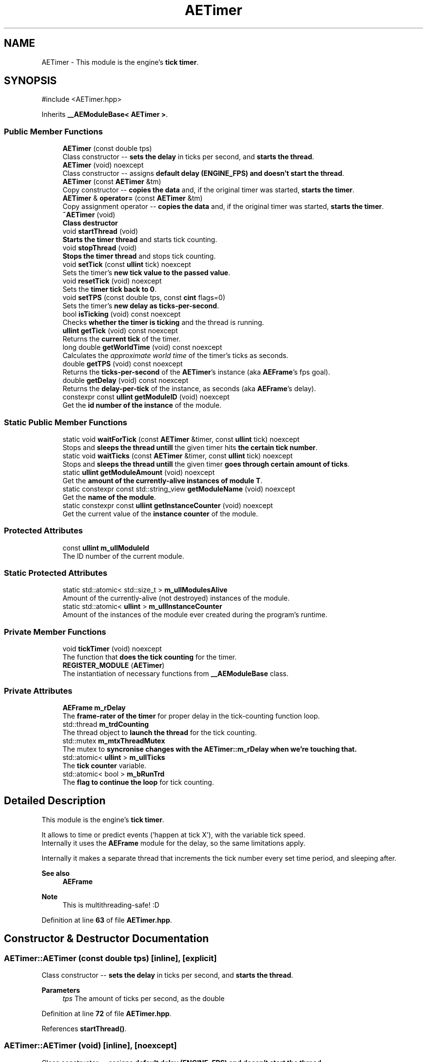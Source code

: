 .TH "AETimer" 3 "Fri Mar 29 2024 17:41:07" "Version v0.0.8.5a" "ArtyK's Console Engine" \" -*- nroff -*-
.ad l
.nh
.SH NAME
AETimer \- This module is the engine's \fBtick timer\fP\&.  

.SH SYNOPSIS
.br
.PP
.PP
\fR#include <AETimer\&.hpp>\fP
.PP
Inherits \fB__AEModuleBase< AETimer >\fP\&.
.SS "Public Member Functions"

.in +1c
.ti -1c
.RI "\fBAETimer\fP (const double tps)"
.br
.RI "Class constructor -- \fBsets the delay\fP in ticks per second, and \fBstarts the thread\fP\&. "
.ti -1c
.RI "\fBAETimer\fP (void) noexcept"
.br
.RI "Class constructor -- assigns \fBdefault delay (ENGINE_FPS) and doesn't start the thread\fP\&. "
.ti -1c
.RI "\fBAETimer\fP (const \fBAETimer\fP &tm)"
.br
.RI "Copy constructor -- \fBcopies the data\fP and, if the original timer was started, \fBstarts the timer\fP\&. "
.ti -1c
.RI "\fBAETimer\fP & \fBoperator=\fP (const \fBAETimer\fP &tm)"
.br
.RI "Copy assignment operator -- \fBcopies the data\fP and, if the original timer was started, \fBstarts the timer\fP\&. "
.ti -1c
.RI "\fB~AETimer\fP (void)"
.br
.RI "\fBClass destructor\fP "
.ti -1c
.RI "void \fBstartThread\fP (void)"
.br
.RI "\fBStarts the timer thread\fP and starts tick counting\&. "
.ti -1c
.RI "void \fBstopThread\fP (void)"
.br
.RI "\fBStops the timer thread\fP and stops tick counting\&. "
.ti -1c
.RI "void \fBsetTick\fP (const \fBullint\fP tick) noexcept"
.br
.RI "Sets the timer's \fBnew tick value to the passed value\fP\&. "
.ti -1c
.RI "void \fBresetTick\fP (void) noexcept"
.br
.RI "Sets the \fBtimer tick back to 0\fP\&. "
.ti -1c
.RI "void \fBsetTPS\fP (const double tps, const \fBcint\fP flags=0)"
.br
.RI "Sets the timer's \fBnew delay as ticks-per-second\fP\&. "
.ti -1c
.RI "bool \fBisTicking\fP (void) const noexcept"
.br
.RI "Checks \fBwhether the timer is ticking\fP and the thread is running\&. "
.ti -1c
.RI "\fBullint\fP \fBgetTick\fP (void) const noexcept"
.br
.RI "Returns the \fBcurrent tick\fP of the timer\&. "
.ti -1c
.RI "long double \fBgetWorldTime\fP (void) const noexcept"
.br
.RI "Calculates the \fIapproximate world time\fP of the timer's ticks as seconds\&. "
.ti -1c
.RI "double \fBgetTPS\fP (void) const noexcept"
.br
.RI "Returns the \fBticks-per-second\fP of the \fBAETimer\fP's instance (aka \fBAEFrame\fP's fps goal)\&. "
.ti -1c
.RI "double \fBgetDelay\fP (void) const noexcept"
.br
.RI "Returns the \fBdelay-per-tick\fP of the instance, as seconds (aka \fBAEFrame\fP's delay)\&. "
.ti -1c
.RI "constexpr const \fBullint\fP \fBgetModuleID\fP (void) noexcept"
.br
.RI "Get the \fBid number of the instance\fP of the module\&. "
.in -1c
.SS "Static Public Member Functions"

.in +1c
.ti -1c
.RI "static void \fBwaitForTick\fP (const \fBAETimer\fP &timer, const \fBullint\fP tick) noexcept"
.br
.RI "Stops and \fBsleeps the thread untill\fP the given timer hits \fBthe certain tick number\fP\&. "
.ti -1c
.RI "static void \fBwaitTicks\fP (const \fBAETimer\fP &timer, const \fBullint\fP tick) noexcept"
.br
.RI "Stops and \fBsleeps the thread untill\fP the given timer \fBgoes through certain amount of ticks\fP\&. "
.ti -1c
.RI "static \fBullint\fP \fBgetModuleAmount\fP (void) noexcept"
.br
.RI "Get the \fBamount of the currently-alive instances of module T\fP\&. "
.ti -1c
.RI "static constexpr const std::string_view \fBgetModuleName\fP (void) noexcept"
.br
.RI "Get the \fBname of the module\fP\&. "
.ti -1c
.RI "static constexpr const \fBullint\fP \fBgetInstanceCounter\fP (void) noexcept"
.br
.RI "Get the current value of the \fBinstance counter\fP of the module\&. "
.in -1c
.SS "Protected Attributes"

.in +1c
.ti -1c
.RI "const \fBullint\fP \fBm_ullModuleId\fP"
.br
.RI "The ID number of the current module\&. "
.in -1c
.SS "Static Protected Attributes"

.in +1c
.ti -1c
.RI "static std::atomic< std::size_t > \fBm_ullModulesAlive\fP"
.br
.RI "Amount of the currently-alive (not destroyed) instances of the module\&. "
.ti -1c
.RI "static std::atomic< \fBullint\fP > \fBm_ullInstanceCounter\fP"
.br
.RI "Amount of the instances of the module ever created during the program's runtime\&. "
.in -1c
.SS "Private Member Functions"

.in +1c
.ti -1c
.RI "void \fBtickTimer\fP (void) noexcept"
.br
.RI "The function that \fBdoes the tick counting\fP for the timer\&. "
.ti -1c
.RI "\fBREGISTER_MODULE\fP (\fBAETimer\fP)"
.br
.RI "The instantiation of necessary functions from \fB__AEModuleBase\fP class\&. "
.in -1c
.SS "Private Attributes"

.in +1c
.ti -1c
.RI "\fBAEFrame\fP \fBm_rDelay\fP"
.br
.RI "The \fBframe-rater of the timer\fP for proper delay in the tick-counting function loop\&. "
.ti -1c
.RI "std::thread \fBm_trdCounting\fP"
.br
.RI "The thread object to \fBlaunch the thread\fP for the tick counting\&. "
.ti -1c
.RI "std::mutex \fBm_mtxThreadMutex\fP"
.br
.RI "The mutex to \fBsyncronise changes with the \fBAETimer::m_rDelay\fP\fP when we're touching that\&. "
.ti -1c
.RI "std::atomic< \fBullint\fP > \fBm_ullTicks\fP"
.br
.RI "The \fBtick counter\fP variable\&. "
.ti -1c
.RI "std::atomic< bool > \fBm_bRunTrd\fP"
.br
.RI "The \fBflag to continue the loop\fP for tick counting\&. "
.in -1c
.SH "Detailed Description"
.PP 
This module is the engine's \fBtick timer\fP\&. 

It allows to time or predict events ('happen at tick X'), with the variable tick speed\&. 
.br
 Internally it uses the \fBAEFrame\fP module for the delay, so the same limitations apply\&.
.PP
Internally it makes a separate thread that increments the tick number every set time period, and sleeping after\&.
.PP
\fBSee also\fP
.RS 4
\fBAEFrame\fP 
.RE
.PP
\fBNote\fP
.RS 4
This is multithreading-safe! :D 
.br
 
.RE
.PP

.PP
Definition at line \fB63\fP of file \fBAETimer\&.hpp\fP\&.
.SH "Constructor & Destructor Documentation"
.PP 
.SS "AETimer::AETimer (const double tps)\fR [inline]\fP, \fR [explicit]\fP"

.PP
Class constructor -- \fBsets the delay\fP in ticks per second, and \fBstarts the thread\fP\&. 
.PP
\fBParameters\fP
.RS 4
\fItps\fP The amount of ticks per second, as the double
.RE
.PP

.PP
Definition at line \fB72\fP of file \fBAETimer\&.hpp\fP\&.
.PP
References \fBstartThread()\fP\&.
.SS "AETimer::AETimer (void)\fR [inline]\fP, \fR [noexcept]\fP"

.PP
Class constructor -- assigns \fBdefault delay (ENGINE_FPS) and doesn't start the thread\fP\&. 
.PP
Definition at line \fB80\fP of file \fBAETimer\&.hpp\fP\&.
.SS "AETimer::AETimer (const \fBAETimer\fP & tm)\fR [inline]\fP"

.PP
Copy constructor -- \fBcopies the data\fP and, if the original timer was started, \fBstarts the timer\fP\&. 
.PP
\fBParameters\fP
.RS 4
\fItm\fP The original \fBAETimer\fP instance to make a copy of
.RE
.PP

.PP
Definition at line \fB88\fP of file \fBAETimer\&.hpp\fP\&.
.PP
References \fBm_bRunTrd\fP, and \fBstartThread()\fP\&.
.SS "AETimer::~AETimer (void)\fR [inline]\fP"

.PP
\fBClass destructor\fP 
.PP
Definition at line \fB115\fP of file \fBAETimer\&.hpp\fP\&.
.PP
References \fBstopThread()\fP\&.
.SH "Member Function Documentation"
.PP 
.SS "\fBAETimer\fP & AETimer::operator= (const \fBAETimer\fP & tm)\fR [inline]\fP"

.PP
Copy assignment operator -- \fBcopies the data\fP and, if the original timer was started, \fBstarts the timer\fP\&. 
.PP
\fBParameters\fP
.RS 4
\fItm\fP The original \fBAETimer\fP instance to make a copy of
.RE
.PP
\fBReturns\fP
.RS 4
Reference to the resulting \fBAETimer\fP copy
.RE
.PP

.PP
Definition at line \fB102\fP of file \fBAETimer\&.hpp\fP\&.
.PP
References \fBm_bRunTrd\fP, \fBm_rDelay\fP, \fBm_ullTicks\fP, \fBstartThread()\fP, and \fBstopThread()\fP\&.
.SS "void AETimer::startThread (void)\fR [inline]\fP"

.PP
\fBStarts the timer thread\fP and starts tick counting\&. 
.PP
\fBNote\fP
.RS 4
Does nothing if thread is already started 
.PP
Does nothing if the previously-set delay/fps is invalid\&. 
.RE
.PP
\fBSee also\fP
.RS 4
\fBAEFrame::isValidFPS()\fP 
.PP
\fBAEFrame::isValidDelay()\fP 
.PP
\fBAEFrame::hasDelay()\fP 
.RE
.PP

.PP
Definition at line \fB128\fP of file \fBAETimer\&.hpp\fP\&.
.PP
References \fBAEFrame::hasDelay()\fP, \fBm_bRunTrd\fP, \fBm_rDelay\fP, \fBm_trdCounting\fP, and \fBtickTimer()\fP\&.
.SS "void AETimer::stopThread (void)\fR [inline]\fP"

.PP
\fBStops the timer thread\fP and stops tick counting\&. 
.PP
\fBNote\fP
.RS 4
Does nothing if the thread was already stopped\&. 
.RE
.PP

.PP
Definition at line \fB148\fP of file \fBAETimer\&.hpp\fP\&.
.PP
References \fBm_bRunTrd\fP, and \fBm_trdCounting\fP\&.
.SS "void AETimer::setTick (const \fBullint\fP tick)\fR [inline]\fP, \fR [noexcept]\fP"

.PP
Sets the timer's \fBnew tick value to the passed value\fP\&. 
.PP
\fBParameters\fP
.RS 4
\fItick\fP The tick value to set instance's tick value to
.RE
.PP

.PP
Definition at line \fB160\fP of file \fBAETimer\&.hpp\fP\&.
.PP
References \fBm_ullTicks\fP\&.
.SS "void AETimer::resetTick (void)\fR [inline]\fP, \fR [noexcept]\fP"

.PP
Sets the \fBtimer tick back to 0\fP\&. 
.PP
Definition at line \fB167\fP of file \fBAETimer\&.hpp\fP\&.
.PP
References \fBsetTick()\fP\&.
.SS "void AETimer::setTPS (const double tps, const \fBcint\fP flags = \fR0\fP)\fR [inline]\fP"

.PP
Sets the timer's \fBnew delay as ticks-per-second\fP\&. 
.PP
\fBAttention\fP
.RS 4
If the value invalid, stops the thread\&. 
.RE
.PP
\fBSee also\fP
.RS 4
\fBAEFrame::isValidFPS()\fP 
.RE
.PP
\fBNote\fP
.RS 4
Uses a mutex, so there \fIcould\fP be some delay\&. Check the mutex behaviour on your system\&.
.RE
.PP
\fBParameters\fP
.RS 4
\fItps\fP The amount of ticks per second to set the delay to
.br
\fIflags\fP The flag to indicate actions after setting the fps:
.IP "\(bu" 2
\fB0\fP -- does nothing
.IP "\(bu" 2
\fB1\fP -- reset the tick amount after changing the ticks-per-second value
.IP "\(bu" 2
\fB2\fP -- approximately scale the tick counter to try to keep the world-time consistent; Uses the method of rounding indicated by \fBAETM_TICK_ROUNDING_METHOD\fP
.PP
.RE
.PP
\fBAttention\fP
.RS 4
If the previously-set delay/fps was invalid, it resets the tick value to 0, regardless of the passed \fBflags\fP value\&. 
.RE
.PP

.PP
Definition at line \fB188\fP of file \fBAETimer\&.hpp\fP\&.
.PP
References \fB_AETM_TICK_ROUND\fP, \fBgetTPS()\fP, \fBAEFrame::hasDelay()\fP, \fBAEFrame::isValidFPS()\fP, \fBm_mtxThreadMutex\fP, \fBm_rDelay\fP, \fBm_ullTicks\fP, \fBresetTick()\fP, \fBAEFrame::setFps()\fP, and \fBstopThread()\fP\&.
.SS "bool AETimer::isTicking (void) const\fR [inline]\fP, \fR [noexcept]\fP"

.PP
Checks \fBwhether the timer is ticking\fP and the thread is running\&. 
.PP
\fBReturns\fP
.RS 4
If the thread was started/is running:
.IP "\(bu" 2
\fBTrue\fP
.PP
.PP
Otherwise:
.IP "\(bu" 2
\fBFalse\fP 
.PP
.RE
.PP

.PP
Definition at line \fB218\fP of file \fBAETimer\&.hpp\fP\&.
.PP
References \fBm_bRunTrd\fP\&.
.SS "\fBullint\fP AETimer::getTick (void) const\fR [inline]\fP, \fR [noexcept]\fP"

.PP
Returns the \fBcurrent tick\fP of the timer\&. 
.PP
\fBNote\fP
.RS 4
If thread is not started/working, the return value will be the same (duh)
.RE
.PP
\fBReturns\fP
.RS 4
Current timer tick as \fBullint\fP type\&. 
.RE
.PP

.PP
Definition at line \fB233\fP of file \fBAETimer\&.hpp\fP\&.
.PP
References \fBm_ullTicks\fP\&.
.SS "long double AETimer::getWorldTime (void) const\fR [inline]\fP, \fR [noexcept]\fP"

.PP
Calculates the \fIapproximate world time\fP of the timer's ticks as seconds\&. 
.PP
\fBNote\fP
.RS 4
If thread is not started/working, the return value will be the same (duh)
.RE
.PP
\fBReturns\fP
.RS 4
The approximation of the counted world time in seconds using the timer's ticks, as the \fBdouble\fP type\&. 
.RE
.PP

.PP
Definition at line \fB245\fP of file \fBAETimer\&.hpp\fP\&.
.PP
References \fBAEFrame::getDelay()\fP, \fBm_rDelay\fP, and \fBm_ullTicks\fP\&.
.SS "double AETimer::getTPS (void) const\fR [inline]\fP, \fR [noexcept]\fP"

.PP
Returns the \fBticks-per-second\fP of the \fBAETimer\fP's instance (aka \fBAEFrame\fP's fps goal)\&. 
.PP
\fBSee also\fP
.RS 4
\fBAEFrame::getFPS()\fP
.RE
.PP
\fBReturns\fP
.RS 4
The ticks-per-second rate of the instance as \fBdouble\fP type\&. 
.RE
.PP

.PP
Definition at line \fB257\fP of file \fBAETimer\&.hpp\fP\&.
.PP
References \fBAEFrame::getFPS()\fP, and \fBm_rDelay\fP\&.
.SS "double AETimer::getDelay (void) const\fR [inline]\fP, \fR [noexcept]\fP"

.PP
Returns the \fBdelay-per-tick\fP of the instance, as seconds (aka \fBAEFrame\fP's delay)\&. 
.PP
\fBSee also\fP
.RS 4
\fBAEFrame::getDelay()\fP
.RE
.PP
\fBReturns\fP
.RS 4
Delay-per-tick of the instance as seconds, as the \fBdouble\fP type\&. 
.RE
.PP

.PP
Definition at line \fB269\fP of file \fBAETimer\&.hpp\fP\&.
.PP
References \fBAEFrame::getDelay()\fP, and \fBm_rDelay\fP\&.
.SS "static void AETimer::waitForTick (const \fBAETimer\fP & timer, const \fBullint\fP tick)\fR [inline]\fP, \fR [static]\fP, \fR [noexcept]\fP"

.PP
Stops and \fBsleeps the thread untill\fP the given timer hits \fBthe certain tick number\fP\&. 
.PP
\fBParameters\fP
.RS 4
\fItimer\fP The instance of the \fBAETimer\fP to wait for
.br
\fItick\fP The \fBAETimer\fP instance tick value to wait for
.RE
.PP

.PP
Definition at line \fB279\fP of file \fBAETimer\&.hpp\fP\&.
.PP
References \fBAEFrame::sleep()\fP\&.
.SS "static void AETimer::waitTicks (const \fBAETimer\fP & timer, const \fBullint\fP tick)\fR [inline]\fP, \fR [static]\fP, \fR [noexcept]\fP"

.PP
Stops and \fBsleeps the thread untill\fP the given timer \fBgoes through certain amount of ticks\fP\&. 
.PP
\fBParameters\fP
.RS 4
\fItimer\fP The instance of the \fBAETimer\fP to wait for
.br
\fItick\fP The amount of ticks to wait for in the \fBAETimer\fP instance
.RE
.PP

.PP
Definition at line \fB292\fP of file \fBAETimer\&.hpp\fP\&.
.PP
References \fBwaitForTick()\fP\&.
.SS "void AETimer::tickTimer (void)\fR [inline]\fP, \fR [private]\fP, \fR [noexcept]\fP"

.PP
The function that \fBdoes the tick counting\fP for the timer\&. 
.PP
Definition at line \fB302\fP of file \fBAETimer\&.hpp\fP\&.
.PP
References \fBm_bRunTrd\fP, \fBm_rDelay\fP, \fBm_ullTicks\fP, and \fBAEFrame::sleep()\fP\&.
.SS "AETimer::REGISTER_MODULE (\fBAETimer\fP)\fR [private]\fP"

.PP
The instantiation of necessary functions from \fB__AEModuleBase\fP class\&. This is things like module names, etc\&. 
.PP
\fBWarning\fP
.RS 4
This is \fBNOT\fP a function of this class\&. Instead it's a macro call to the \fBREGISTER_MODULE()\fP in the \fBAEModuleBase\&.hpp\fP\&. 
.RE
.PP

.SS "static \fBullint\fP \fB__AEModuleBase\fP< \fBAETimer\fP  >::getModuleAmount (void)\fR [inline]\fP, \fR [static]\fP, \fR [noexcept]\fP, \fR [inherited]\fP"

.PP
Get the \fBamount of the currently-alive instances of module T\fP\&. 
.PP
\fBSee also\fP
.RS 4
\fB__AEModuleBase<T>::m_ullModulesAlive\fP
.RE
.PP
\fBReturns\fP
.RS 4
Unsigned long long of the alive module amount 
.RE
.PP

.PP
Definition at line \fB122\fP of file \fBAEModuleBase\&.hpp\fP\&.
.SS "static constexpr const std::string_view \fB__AEModuleBase\fP< \fBAETimer\fP  >::getModuleName (void)\fR [static]\fP, \fR [constexpr]\fP, \fR [noexcept]\fP, \fR [inherited]\fP"

.PP
Get the \fBname of the module\fP\&. 
.PP
\fBAttention\fP
.RS 4
You \fIneed\fP to add \fBREGISTER_MODULE()\fP to the end of the class declarations if you want to use this thing 
.RE
.PP
\fBSee also\fP
.RS 4
\fBREGISTER_MODULE()\fP
.RE
.PP
\fBReturns\fP
.RS 4
The name of the module as a const std::strinv_view type 
.RE
.PP

.SS "constexpr const \fBullint\fP \fB__AEModuleBase\fP< \fBAETimer\fP  >::getModuleID (void)\fR [inline]\fP, \fR [constexpr]\fP, \fR [noexcept]\fP, \fR [inherited]\fP"

.PP
Get the \fBid number of the instance\fP of the module\&. 
.PP
\fBRemarks\fP
.RS 4
Every module has its own instance counter
.RE
.PP
\fBReturns\fP
.RS 4
The id number of the instance of the module as \fBullint\fP type 
.RE
.PP

.PP
Definition at line \fB145\fP of file \fBAEModuleBase\&.hpp\fP\&.
.SS "static constexpr const \fBullint\fP \fB__AEModuleBase\fP< \fBAETimer\fP  >::getInstanceCounter (void)\fR [inline]\fP, \fR [static]\fP, \fR [constexpr]\fP, \fR [noexcept]\fP, \fR [inherited]\fP"

.PP
Get the current value of the \fBinstance counter\fP of the module\&. 
.PP
\fBSee also\fP
.RS 4
\fB__AEModuleBase::m_ullInstanceCounter\fP
.RE
.PP
\fBReturns\fP
.RS 4
The amount of the module's instances overall created throughout the program's runtime 
.RE
.PP

.PP
Definition at line \fB157\fP of file \fBAEModuleBase\&.hpp\fP\&.
.SH "Member Data Documentation"
.PP 
.SS "\fBAEFrame\fP AETimer::m_rDelay\fR [private]\fP"

.PP
The \fBframe-rater of the timer\fP for proper delay in the tick-counting function loop\&. 
.PP
\fBSee also\fP
.RS 4
\fBAETimer::tickTimer()\fP 
.RE
.PP

.PP
Definition at line \fB314\fP of file \fBAETimer\&.hpp\fP\&.
.SS "std::thread AETimer::m_trdCounting\fR [private]\fP"

.PP
The thread object to \fBlaunch the thread\fP for the tick counting\&. 
.PP
Definition at line \fB316\fP of file \fBAETimer\&.hpp\fP\&.
.SS "std::mutex AETimer::m_mtxThreadMutex\fR [private]\fP"

.PP
The mutex to \fBsyncronise changes with the \fBAETimer::m_rDelay\fP\fP when we're touching that\&. 
.PP
Definition at line \fB318\fP of file \fBAETimer\&.hpp\fP\&.
.SS "std::atomic<\fBullint\fP> AETimer::m_ullTicks\fR [private]\fP"

.PP
The \fBtick counter\fP variable\&. 
.PP
Definition at line \fB320\fP of file \fBAETimer\&.hpp\fP\&.
.SS "std::atomic<bool> AETimer::m_bRunTrd\fR [private]\fP"

.PP
The \fBflag to continue the loop\fP for tick counting\&. 
.PP
Definition at line \fB322\fP of file \fBAETimer\&.hpp\fP\&.
.SS "std::atomic<std::size_t> \fB__AEModuleBase\fP< \fBAETimer\fP  >::m_ullModulesAlive\fR [inline]\fP, \fR [static]\fP, \fR [protected]\fP, \fR [inherited]\fP"

.PP
Amount of the currently-alive (not destroyed) instances of the module\&. 
.PP
Definition at line \fB166\fP of file \fBAEModuleBase\&.hpp\fP\&.
.SS "std::atomic<\fBullint\fP> \fB__AEModuleBase\fP< \fBAETimer\fP  >::m_ullInstanceCounter\fR [inline]\fP, \fR [static]\fP, \fR [protected]\fP, \fR [inherited]\fP"

.PP
Amount of the instances of the module ever created during the program's runtime\&. 
.PP
Definition at line \fB171\fP of file \fBAEModuleBase\&.hpp\fP\&.
.SS "const \fBullint\fP \fB__AEModuleBase\fP< \fBAETimer\fP  >::m_ullModuleId\fR [protected]\fP, \fR [inherited]\fP"

.PP
The ID number of the current module\&. 
.PP
Definition at line \fB176\fP of file \fBAEModuleBase\&.hpp\fP\&.

.SH "Author"
.PP 
Generated automatically by Doxygen for ArtyK's Console Engine from the source code\&.
